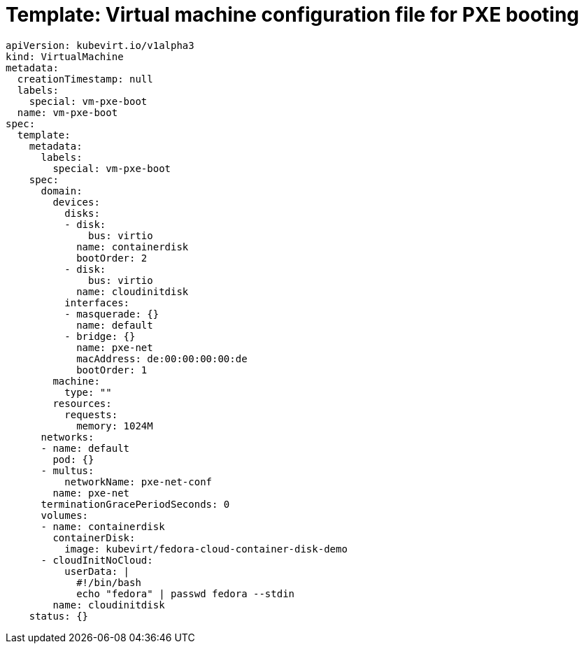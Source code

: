 // Module included in the following assemblies:
//
// * virt/virtual_machines/advanced_vm_management/virt-configuring-pxe-booting.adoc

:_content-type: REFERENCE
[id="virt-pxe-vm-template_{context}"]
= Template: Virtual machine configuration file for PXE booting

[source,yaml]
----
apiVersion: kubevirt.io/v1alpha3
kind: VirtualMachine
metadata:
  creationTimestamp: null
  labels:
    special: vm-pxe-boot
  name: vm-pxe-boot
spec:
  template:
    metadata:
      labels:
        special: vm-pxe-boot
    spec:
      domain:
        devices:
          disks:
          - disk:
              bus: virtio
            name: containerdisk
            bootOrder: 2
          - disk:
              bus: virtio
            name: cloudinitdisk
          interfaces:
          - masquerade: {}
            name: default
          - bridge: {}
            name: pxe-net
            macAddress: de:00:00:00:00:de
            bootOrder: 1
        machine:
          type: ""
        resources:
          requests:
            memory: 1024M
      networks:
      - name: default
        pod: {}
      - multus:
          networkName: pxe-net-conf
        name: pxe-net
      terminationGracePeriodSeconds: 0
      volumes:
      - name: containerdisk
        containerDisk:
          image: kubevirt/fedora-cloud-container-disk-demo
      - cloudInitNoCloud:
          userData: |
            #!/bin/bash
            echo "fedora" | passwd fedora --stdin
        name: cloudinitdisk
    status: {}
----

